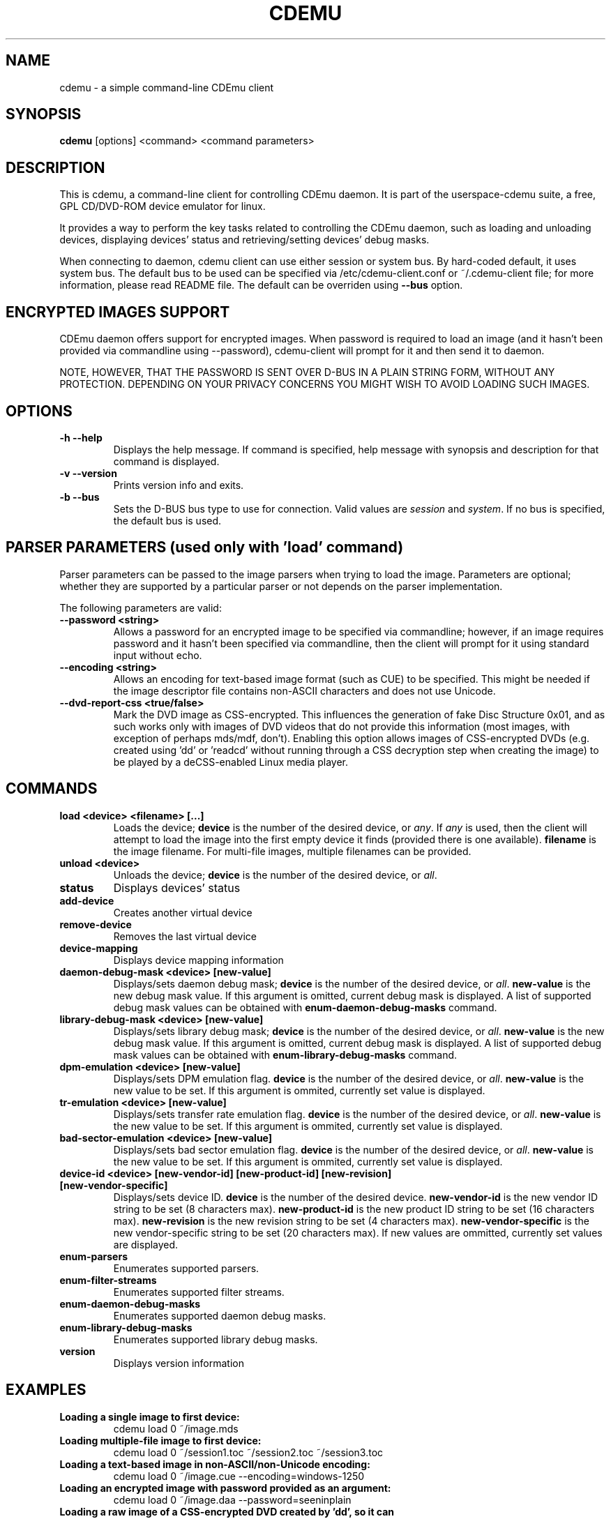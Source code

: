.TH CDEMU 1 "Jul 14, 2013"
.SH NAME
cdemu \- a simple command-line CDEmu client
.SH SYNOPSIS
.B cdemu
[options]
<command>
<command parameters>
.SH DESCRIPTION
This is cdemu, a command-line client for controlling CDEmu daemon. It is
part of the userspace-cdemu suite, a free, GPL CD/DVD-ROM device emulator
for linux.

It provides a way to perform the key tasks related to controlling the CDEmu
daemon, such as loading and unloading devices, displaying devices' status and
retrieving/setting devices' debug masks.

When connecting to daemon, cdemu client can use either session or system bus. By
hard-coded default, it uses system bus. The default bus to be used can be specified
via /etc/cdemu-client.conf or ~/.cdemu-client file; for more information, please
read README file. The default can be overriden using
.B --bus
option.
.SH ENCRYPTED IMAGES SUPPORT
CDEmu daemon offers support for encrypted images. When password
is required to load an image (and it hasn't been provided via commandline using
--password), cdemu-client will prompt for it and then send it to daemon.

NOTE, HOWEVER, THAT THE PASSWORD IS SENT OVER D-BUS IN A PLAIN STRING FORM, WITHOUT
ANY PROTECTION. DEPENDING ON YOUR PRIVACY CONCERNS YOU MIGHT WISH TO AVOID LOADING
SUCH IMAGES.
.SH OPTIONS
.TP
.B -h --help
Displays the help message. If command is specified, help message with
synopsis and description for that command is displayed.
.TP
.B -v --version
Prints version info and exits.
.TP
.B -b --bus
Sets the D-BUS bus type to use for connection. Valid values are \fIsession\fR
and \fIsystem\fR. If no bus is specified, the default bus is used.
.SH PARSER PARAMETERS (used only with 'load' command)
Parser parameters can be passed to the image parsers when
trying to load the image. Parameters are optional; whether they are supported
by a particular parser or not depends on the parser implementation.

The following parameters are valid:
.TP
.B --password <string>
Allows a password for an encrypted image to be specified via commandline; however,
if an image requires password and it hasn't been specified via commandline, then
the client will prompt for it using standard input without echo.
.TP
.B --encoding <string>
Allows an encoding for text-based image format (such as CUE) to be specified. This
might be needed if the image descriptor file contains non-ASCII characters and does
not use Unicode.
.TP
.B --dvd-report-css <true/false>
Mark the DVD image as CSS-encrypted. This influences the generation of fake
Disc Structure 0x01, and as such works only with images of DVD videos that do
not provide this information (most images, with exception of perhaps mds/mdf, don't).
Enabling this option allows images of CSS-encrypted DVDs (e.g. created using 'dd'
or 'readcd' without running through a CSS decryption step when creating the image)
to be played by a deCSS-enabled Linux media player.
.SH COMMANDS
.TP
.B load <device> <filename> [...]
Loads the device; \fBdevice\fR is the number of the desired device, or \fIany\fR.
If \fIany\fR is used, then the client will attempt to load the image into the
first empty device it finds (provided there is one available). \fBfilename\fR is
the image filename. For multi-file images, multiple filenames can be provided.
.TP
.B unload <device>
Unloads the device; \fBdevice\fR is the number of the desired device, or \fIall\fR.
.TP
.B status
Displays devices' status
.TP
.B add-device
Creates another virtual device
.TP
.B remove-device
Removes the last virtual device
.TP
.B device-mapping
Displays device mapping information
.TP
.B daemon-debug-mask <device> [new-value]
Displays/sets daemon debug mask; \fBdevice\fR is the number of the desired
device, or \fIall\fR. \fBnew-value\fR is the new debug mask value. If this
argument is omitted, current debug mask is displayed. A list of supported
debug mask values can be obtained with
.B enum-daemon-debug-masks
command.
.TP
.B library-debug-mask <device> [new-value]
Displays/sets library debug mask; \fBdevice\fR is the number of the desired
device, or \fIall\fR. \fBnew-value\fR is the new debug mask value. If this
argument is omitted, current debug mask is displayed. A list of supported
debug mask values can be obtained with
.B enum-library-debug-masks
command.
.TP
.B dpm-emulation <device> [new-value]
Displays/sets DPM emulation flag. \fBdevice\fR is the number of the desired
device, or \fIall\fR. \fBnew-value\fR is the new value to be set. If this
argument is ommited, currently set value is displayed.
.TP
.B tr-emulation <device> [new-value]
Displays/sets transfer rate emulation flag. \fBdevice\fR is the number of the
desired device, or \fIall\fR. \fBnew-value\fR is the new value to be set.
If this argument is ommited, currently set value is displayed.
.TP
.B bad-sector-emulation <device> [new-value]
Displays/sets bad sector emulation flag. \fBdevice\fR is the number of the
desired device, or \fIall\fR. \fBnew-value\fR is the new value to be set.
If this argument is ommited, currently set value is displayed.
.TP
.B device-id <device> [new-vendor-id] [new-product-id] [new-revision] [new-vendor-specific]
Displays/sets device ID. \fBdevice\fR is the number of the desired device.
\fBnew-vendor-id\fR is the new vendor ID string to be set (8 characters max).
\fBnew-product-id\fR is the new product ID string to be set (16 characters max).
\fBnew-revision\fR is the new revision string to be set (4 characters max).
\fBnew-vendor-specific\fR is the new vendor-specific string to be set (20 characters max).
If new values are ommitted, currently set values are displayed.
.TP
.B enum-parsers
Enumerates supported parsers.
.TP
.B enum-filter-streams
Enumerates supported filter streams.
.TP
.B enum-daemon-debug-masks
Enumerates supported daemon debug masks.
.TP
.B enum-library-debug-masks
Enumerates supported library debug masks.
.TP
.B version
Displays version information
.SH EXAMPLES
.TP
.B Loading a single image to first device:
cdemu load 0 ~/image.mds
.TP
.B Loading multiple-file image to first device:
cdemu load 0 ~/session1.toc ~/session2.toc ~/session3.toc
.TP
.B Loading a text-based image in non-ASCII/non-Unicode encoding:
 cdemu load 0 ~/image.cue --encoding=windows-1250
.TP
.B Loading an encrypted image with password provided as an argument:
 cdemu load 0 ~/image.daa --password=seeninplain
.TP
.B Loading a raw image of a CSS-encrypted DVD created by 'dd', so it can be played by mplayer:
 cdemu load 0 ~/image.iso --dvd-report-css=true
.TP
.B Unloading first device:
cdemu unload 0
.TP
.B Displaying device status:
cdemu status
.TP
.B Displaying device mapping information:
cdemu device-mapping
.TP
.B Setting daemon debug mask for the first device:
cdemu daemon-debug-mask 0 0x01
.TP
.B Obtaining library debug mask for the first device:
cdemu library-debug-mask 0
.TP
.B Disabling DPM emulation on all devices:
cdemu dpm-emulation all 0
.TP
.B Enabling transfer rate emulation on first device:
cdemu tr-emulation 0 1
.TP
.B Enabling bad sector emulation on first device:
cdemu tr-emulation 0 1
.TP
.B Changing device ID of first device:
cdemu device-id 0 "MyVendor" "MyProduct" "1.0.0" "Test device ID"
.TP
.B Enumerating supported parsers:
cdemu enum-parsers
.TP
.B Enumerating supported filter streams:
cdemu enum-filter-streams
.TP
.B Enumerating supported daemon debug masks:
cdemu enum-daemon-debug-masks
.TP
.B Enumerating supported library debug masks:
cdemu enum-library-debug-masks
.TP
.B Displaying daemon and library version:
cdemu version
.SH AUTHORS
.PP
Rok Mandeljc <rok.mandeljc@gmail.com>
.PP
CDEmu project's web page: http://cdemu.sourceforge.net
.PP
CDEmu project's mailing list: cdemu-devel@lists.sourceforge.net
